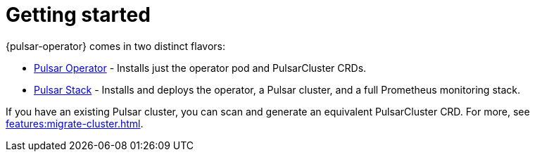= Getting started
{pulsar-operator} comes in two distinct flavors:

* xref:getting-started:operator.adoc[Pulsar Operator] - Installs just the operator pod and PulsarCluster CRDs.

* xref:getting-started:stack.adoc[Pulsar Stack] - Installs and deploys the operator, a Pulsar cluster, and a full Prometheus monitoring stack.

If you have an existing Pulsar cluster, you can scan and generate an equivalent PulsarCluster CRD. For more, see xref:features:migrate-cluster.adoc[].